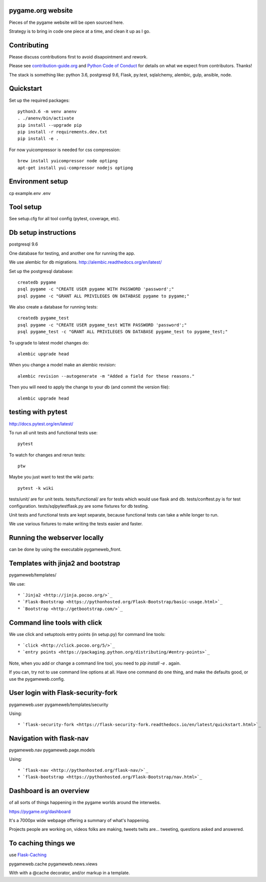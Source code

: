 pygame.org website |build-status| |coverage-status|
===================================================

Pieces of the pygame website will be open sourced here.

Strategy is to bring in code one piece at a time, and clean it up as I go.


Contributing
============

Please discuss contributions first to avoid disapointment and rework.

Please see `contribution-guide.org <http://www.contribution-guide.org/>`_ and
`Python Code of Conduct <https://www.python.org/psf/codeofconduct/>`_ for
details on what we expect from contributors. Thanks!

The stack is something like: python 3.6, postgresql 9.6, Flask, py.test, sqlalchemy, alembic, gulp, ansible, node.


Quickstart
==========

Set up the required packages::

    python3.6 -m venv anenv
    . ./anenv/bin/activate
    pip install --upgrade pip
    pip install -r requirements.dev.txt
    pip install -e .


For now yuicompressor is needed for css compression::

    brew install yuicompressor node optipng
    apt-get install yui-compressor nodejs optipng


Environment setup
=================

cp example.env .env


Tool setup
==========

See setup.cfg for all tool config (pytest, coverage, etc).



Db setup instructions
=====================

postgresql 9.6

One database for testing, and another one for running the app.

We use alembic for db migrations. http://alembic.readthedocs.org/en/latest/


Set up the postgresql database::

    createdb pygame
    psql pygame -c "CREATE USER pygame WITH PASSWORD 'password';"
    psql pygame -c "GRANT ALL PRIVILEGES ON DATABASE pygame to pygame;"

We also create a database for running tests::

    createdb pygame_test
    psql pygame -c "CREATE USER pygame_test WITH PASSWORD 'password';"
    psql pygame_test -c "GRANT ALL PRIVILEGES ON DATABASE pygame_test to pygame_test;"


To upgrade to latest model changes do::

    alembic upgrade head


When you change a model make an alembic revision::

    alembic revision --autogenerate -m "Added a field for these reasons."

Then you will need to apply the change to your db (and commit the version file)::

    alembic upgrade head


testing with pytest
===================

http://docs.pytest.org/en/latest/

To run all unit tests and functional tests use::

    pytest

To watch for changes and rerun tests::

    ptw

Maybe you just want to test the wiki parts::

    pytest -k wiki


tests/unit/ are for unit tests.
tests/functional/ are for tests which would use flask and db.
tests/conftest.py is for test configuration.
tests/sqlpytestflask.py are some fixtures for db testing.

Unit tests and functional tests are kept separate, because functional tests can take a while longer to run.

We use various fixtures to make writing the tests easier and faster.


Running the webserver locally
=============================

can be done by using the executable pygameweb_front.


Templates with jinja2 and bootstrap
===================================

pygameweb/templates/

We use::

    * `Jinja2 <http://jinja.pocoo.org/>`_
    * `Flask-Bootstrap <https://pythonhosted.org/Flask-Bootstrap/basic-usage.html>`_
    * `Bootstrap <http://getbootstrap.com/>`_


Command line tools with click
=============================

We use click and setuptools entry points (in setup.py) for command line tools::

    * `click <http://click.pocoo.org/5/>`_
    * `entry points <https://packaging.python.org/distributing/#entry-points>`_

Note, when you add or change a command line tool, you need to `pip install -e .` again.

If you can, try not to use command line options at all. Have one command do one thing,
and make the defaults good, or use the pygameweb.config.


User login with Flask-security-fork
===================================

pygameweb.user
pygameweb/templates/security

Using::

    * `flask-security-fork <https://flask-security-fork.readthedocs.io/en/latest/quickstart.html>`_


Navigation with flask-nav
=========================

pygameweb.nav
pygameweb.page.models

Using::

    * `flask-nav <http://pythonhosted.org/flask-nav/>`_
    * `flask-bootstrap <https://pythonhosted.org/Flask-Bootstrap/nav.html>`_



Dashboard is an overview
========================

of all sorts of things happening in the pygame worlds around the interwebs.

https://pygame.org/dashboard

It's a 7000px wide webpage offering a summary of what's happening.

Projects people are working on,
videos folks are making,
tweets twits are... tweeting,
questions asked and answered.



To caching things we
====================

use `Flask-Caching <http://pythonhosted.org/Flask-Caching/>`_

pygameweb.cache
pygameweb.news.views


With with a @cache decorator, and/or markup in a template.



.. |build-status| image:: https://travis-ci.org/pygame/pygameweb.svg?branch=master
   :target: https://travis-ci.org/pygame/pygameweb
   :alt: Build status
.. |coverage-status| image:: https://coveralls.io/repos/github/pygame/pygameweb/badge.svg?branch=master
   :target: https://coveralls.io/github/pygame/pygameweb?branch=master
   :alt: Test coverage percentage

